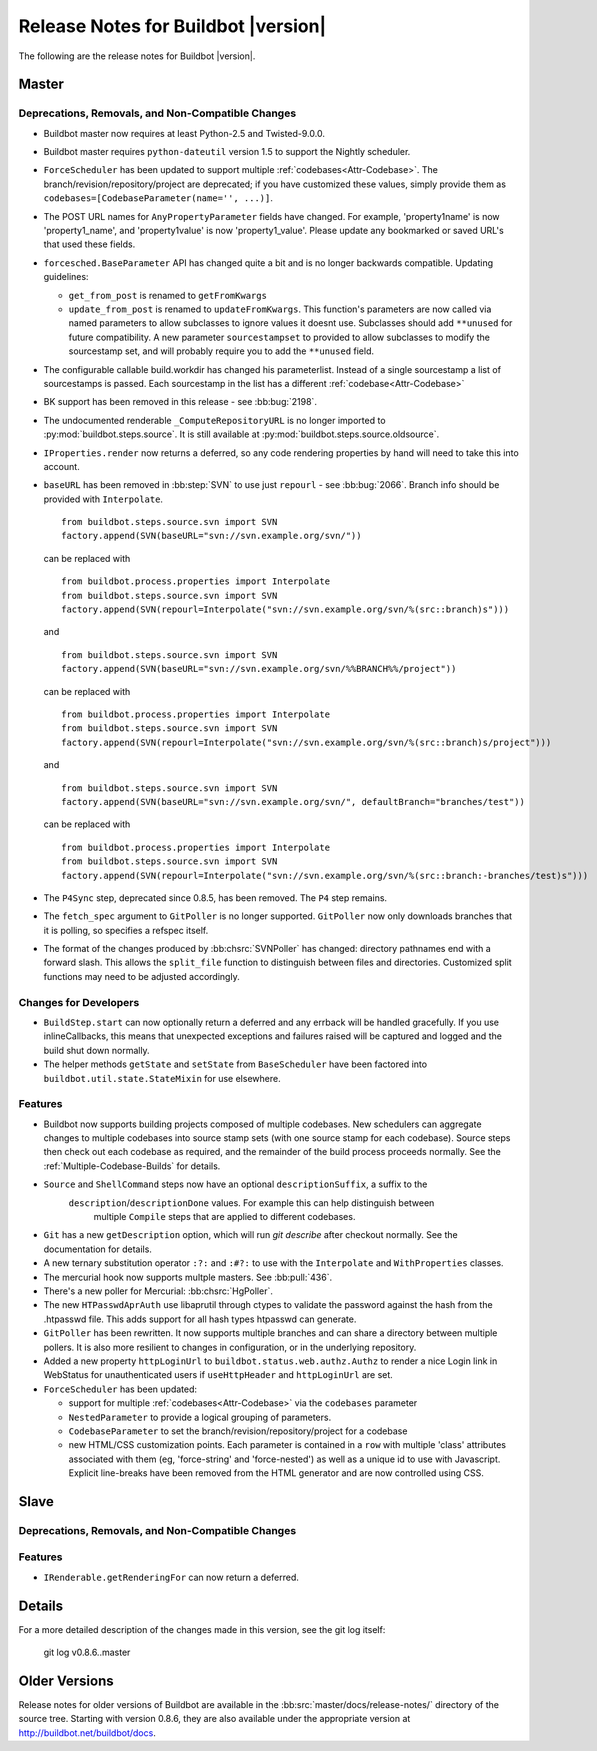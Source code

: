 Release Notes for Buildbot |version|
====================================

..
    Any change that adds a feature or fixes a bug should have an entry here.
    Most simply need an additional bulleted list item, but more significant
    changes can be given a subsection of their own.

The following are the release notes for Buildbot |version|.

Master
------

Deprecations, Removals, and Non-Compatible Changes
~~~~~~~~~~~~~~~~~~~~~~~~~~~~~~~~~~~~~~~~~~~~~~~~~~

* Buildbot master now requires at least Python-2.5 and Twisted-9.0.0.

* Buildbot master requires ``python-dateutil`` version 1.5 to support the
  Nightly scheduler.

* ``ForceScheduler`` has been updated to support multiple :ref:`codebases<Attr-Codebase>`.
  The branch/revision/repository/project are deprecated; if you have customized these
  values, simply provide them as ``codebases=[CodebaseParameter(name='', ...)]``.

* The POST URL names for ``AnyPropertyParameter`` fields have changed. For example,
  'property1name' is now 'property1_name', and 'property1value' is now 'property1_value'.
  Please update any bookmarked or saved URL's that used these fields.

* ``forcesched.BaseParameter`` API has changed quite a bit and is no longer backwards
  compatible. Updating guidelines:
  
  * ``get_from_post`` is renamed to ``getFromKwargs``
  * ``update_from_post`` is renamed to ``updateFromKwargs``. This function's parameters
    are now called via named parameters to allow subclasses to ignore values it doesnt use.
    Subclasses should add ``**unused`` for future compatibility. A new parameter
    ``sourcestampset`` to provided to allow subclasses to modify the sourcestamp set, and
    will probably require you to add the ``**unused`` field.

* The configurable callable build.workdir has changed his parameterlist. Instead
  of a single sourcestamp a list of sourcestamps is passed. Each sourcestamp in 
  the list has a different :ref:`codebase<Attr-Codebase>`

* BK support has been removed in this release - see :bb:bug:`2198`.

* The undocumented renderable ``_ComputeRepositoryURL`` is no longer imported to
  :py:mod:`buildbot.steps.source`. It is still available at
  :py:mod:`buildbot.steps.source.oldsource`.

* ``IProperties.render`` now returns a deferred, so any code rendering properties
  by hand will need to take this into account.

* ``baseURL`` has been removed in :bb:step:`SVN` to use just ``repourl`` - see
  :bb:bug:`2066`. Branch info should be provided with ``Interpolate``. ::

    from buildbot.steps.source.svn import SVN
    factory.append(SVN(baseURL="svn://svn.example.org/svn/"))

  can be replaced with ::

    from buildbot.process.properties import Interpolate
    from buildbot.steps.source.svn import SVN
    factory.append(SVN(repourl=Interpolate("svn://svn.example.org/svn/%(src::branch)s")))

  and ::

    from buildbot.steps.source.svn import SVN
    factory.append(SVN(baseURL="svn://svn.example.org/svn/%%BRANCH%%/project"))

  can be replaced with ::

    from buildbot.process.properties import Interpolate
    from buildbot.steps.source.svn import SVN
    factory.append(SVN(repourl=Interpolate("svn://svn.example.org/svn/%(src::branch)s/project")))

  and ::

    from buildbot.steps.source.svn import SVN
    factory.append(SVN(baseURL="svn://svn.example.org/svn/", defaultBranch="branches/test"))

  can be replaced with ::

    from buildbot.process.properties import Interpolate
    from buildbot.steps.source.svn import SVN
    factory.append(SVN(repourl=Interpolate("svn://svn.example.org/svn/%(src::branch:-branches/test)s")))

* The ``P4Sync`` step, deprecated since 0.8.5, has been removed.  The ``P4`` step remains.


* The ``fetch_spec`` argument to ``GitPoller`` is no longer supported.
  ``GitPoller`` now only downloads branches that it is polling, so specifies a refspec itself.

* The format of the changes produced by :bb:chsrc:`SVNPoller` has changed: directory pathnames end with a forward slash.
  This allows the ``split_file`` function to distinguish between files and directories.
  Customized split functions may need to be adjusted accordingly.

Changes for Developers
~~~~~~~~~~~~~~~~~~~~~~

* ``BuildStep.start`` can now optionally return a deferred and any errback will
  be handled gracefully. If you use inlineCallbacks, this means that unexpected
  exceptions and failures raised will be captured and logged and the build shut
  down normally.

* The helper methods ``getState`` and ``setState`` from ``BaseScheduler`` have
  been factored into ``buildbot.util.state.StateMixin`` for use elsewhere.

Features
~~~~~~~~

* Buildbot now supports building projects composed of multiple codebases.  New
  schedulers can aggregate changes to multiple codebases into source stamp sets
  (with one source stamp for each codebase).  Source steps then check out each
  codebase as required, and the remainder of the build process proceeds
  normally.  See the :ref:`Multiple-Codebase-Builds` for details.

* ``Source`` and ``ShellCommand`` steps now have an optional ``descriptionSuffix``, a suffix to the
   ``description``/``descriptionDone`` values. For example this can help distinguish between
    multiple ``Compile`` steps that are applied to different codebases.

* ``Git`` has a new ``getDescription`` option, which will run `git describe` after checkout
  normally.  See the documentation for details.

* A new ternary substitution operator ``:?:`` and ``:#?:`` to use with the ``Interpolate``
  and ``WithProperties`` classes.

* The mercurial hook now supports multple masters.  See :bb:pull:`436`.

* There's a new poller for Mercurial: :bb:chsrc:`HgPoller`. 

* The new ``HTPasswdAprAuth`` use libaprutil through ctypes to validate
  the password against the hash from the .htpasswd file. This adds support for
  all hash types htpasswd can generate.

* ``GitPoller`` has been rewritten.
  It now supports multiple branches and can share a directory between multiple pollers.
  It is also more resilient to changes in configuration, or in the underlying repository.

* Added a new property ``httpLoginUrl`` to ``buildbot.status.web.authz.Authz``
  to render a nice Login link in WebStatus for unauthenticated users if
  ``useHttpHeader`` and ``httpLoginUrl`` are set.
  
* ``ForceScheduler`` has been updated:

  * support for multiple :ref:`codebases<Attr-Codebase>` via the ``codebases`` parameter
  * ``NestedParameter`` to provide a logical grouping of parameters.
  * ``CodebaseParameter`` to set the branch/revision/repository/project for a codebase
  * new HTML/CSS customization points. Each parameter is contained in a ``row`` with multiple
    'class' attributes associated with them (eg, 'force-string' and 'force-nested') as well as a unique
    id to use with Javascript. Explicit line-breaks have been removed from the HTML generator and
    are now controlled using CSS. 

Slave
-----

Deprecations, Removals, and Non-Compatible Changes
~~~~~~~~~~~~~~~~~~~~~~~~~~~~~~~~~~~~~~~~~~~~~~~~~~

Features
~~~~~~~~

* ``IRenderable.getRenderingFor`` can now return a deferred.

Details
-------

For a more detailed description of the changes made in this version, see the
git log itself:

   git log v0.8.6..master

Older Versions
--------------

Release notes for older versions of Buildbot are available in the :bb:src:`master/docs/release-notes/` directory of the source tree.
Starting with version 0.8.6, they are also available under the appropriate version at http://buildbot.net/buildbot/docs.
